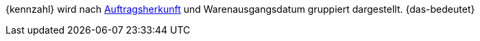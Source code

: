 {kennzahl} wird nach <<auftraege/auftragsherkunft#, Auftragsherkunft>> und Warenausgangsdatum gruppiert dargestellt. {das-bedeutet}
